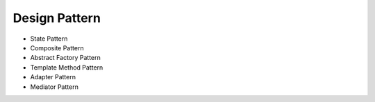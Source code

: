 ==============
Design Pattern
==============

- State Pattern

- Composite Pattern

- Abstract Factory Pattern

- Template Method Pattern

- Adapter Pattern

- Mediator Pattern
